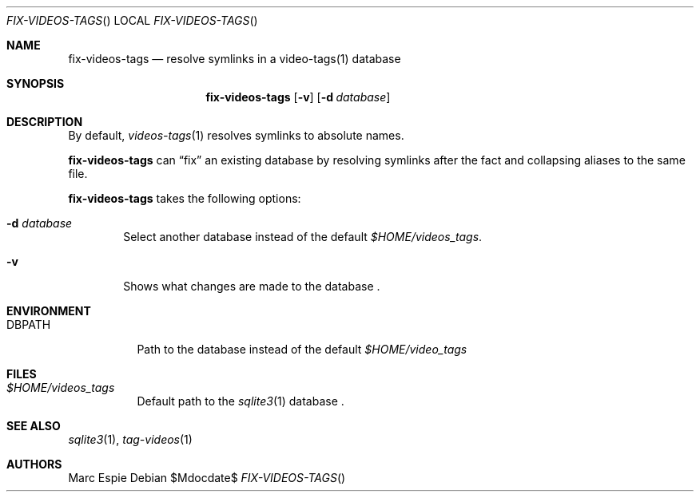 .\" Copyright (c) 2024 Marc Espie <espie@openbsd.org>
.\"
.\" Permission to use, copy, modify, and distribute this software for any
.\" purpose with or without fee is hereby granted, provided that the above
.\" copyright notice and this permission notice appear in all copies.
.\"
.\" THE SOFTWARE IS PROVIDED "AS IS" AND THE AUTHOR DISCLAIMS ALL WARRANTIES
.\" WITH REGARD TO THIS SOFTWARE INCLUDING ALL IMPLIED WARRANTIES OF
.\" MERCHANTABILITY AND FITNESS. IN NO EVENT SHALL THE AUTHOR BE LIABLE FOR
.\" ANY SPECIAL, DIRECT, INDIRECT, OR CONSEQUENTIAL DAMAGES OR ANY DAMAGES
.\" WHATSOEVER RESULTING FROM LOSS OF USE, DATA OR PROFITS, WHETHER IN AN
.\" ACTION OF CONTRACT, NEGLIGENCE OR OTHER TORTIOUS ACTION, ARISING OUT OF
.\" OR IN CONNECTION WITH THE USE OR PERFORMANCE OF THIS SOFTWARE.
.\"
.Dd $Mdocdate$
.Dt FIX-VIDEOS-TAGS
.Os
.Sh NAME
.Nm fix-videos-tags
.Nd resolve symlinks in a video-tags(1) database
.Sh SYNOPSIS
.Nm
.Op Fl v
.Op Fl d Ar database
.Sh DESCRIPTION
By default,
.Xr videos-tags 1
resolves symlinks to absolute names.
.Pp
.Nm
can 
.Dq fix 
an existing database by resolving symlinks after the fact
and collapsing aliases to the same file.
.Pp
.Nm
takes the following options:
.Bl -tag -width data
.It Fl d Ar database
Select another database instead of the default
.Pa $HOME/videos_tags .
.It Fl v
Shows what changes are made to the database .
.El
.Sh ENVIRONMENT
.Bl -tag -width DBPATH
.It Ev DBPATH
Path to the database instead of the default
.Pa $HOME/video_tags
.El
.Sh FILES
.Bl -tag -width DBPATH
.It Pa $HOME/videos_tags
Default path to the
.Xr sqlite3 1
database .
.El
.Sh SEE ALSO
.Xr sqlite3 1 ,
.Xr tag-videos 1
.Sh AUTHORS
.An Marc Espie
